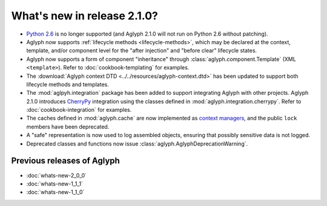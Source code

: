 ============================
What's new in release 2.1.0?
============================

* `Python 2.6 <http://www.python.org/download/releases/2.6/>`_ is no longer
  supported (and Aglyph 2.1.0 will not run on Python 2.6 without patching).
* Aglyph now supports :ref:`lifecycle methods <lifecycle-methods>`, which may
  be declared at the context, template, and/or component level for the "after
  injection" and "before clear" lifecycle states.
* Aglyph now supports a form of component "inheritance" through
  :class:`aglyph.component.Template` (XML ``<template>``). Refer to
  :doc:`cookbook-templating` for examples.
* The :download:`Aglyph context DTD <../../resources/aglyph-context.dtd>` has
  been updated to support both lifecycle methods and templates.
* The :mod:`aglpyh.integration` package has been added to support integrating
  Aglyph with other projects. Aglyph 2.1.0 introduces `CherryPy
  <http://www.cherrypy.org/>`_ integration using the classes defined in
  :mod:`aglyph.integration.cherrypy`. Refer to :doc:`cookbook-integration` for
  examples.
* The caches defined in :mod:`aglyph.cache` are now implemented as `context
  managers <https://docs.python.org/3/library/stdtypes.html#typecontextmanager>`_,
  and the public ``lock`` members have been deprecated.
* A "safe" representation is now used to log assembled objects, ensuring that
  possibly sensitive data is not logged.
* Deprecated classes and functions now issue
  :class:`aglyph.AglyphDeprecationWarning`.

Previous releases of Aglyph
===========================

* :doc:`whats-new-2_0_0`
* :doc:`whats-new-1_1_1`
* :doc:`whats-new-1_1_0`

